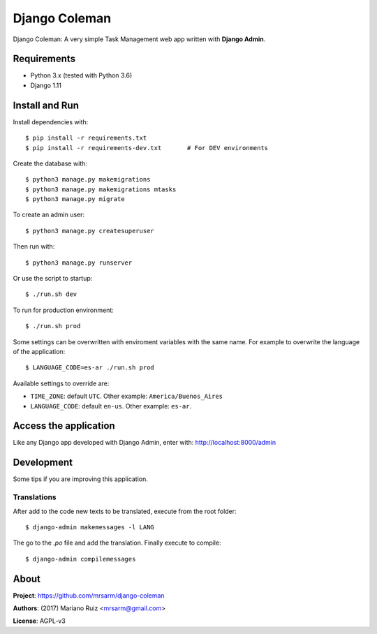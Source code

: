 Django Coleman
==============

Django Coleman: A very simple Task Management web app written
with **Django Admin**.


Requirements
------------

* Python 3.x (tested with Python 3.6)
* Django 1.11


Install and Run
---------------

Install dependencies with::

    $ pip install -r requirements.txt
    $ pip install -r requirements-dev.txt       # For DEV environments

Create the database with::

    $ python3 manage.py makemigrations
    $ python3 manage.py makemigrations mtasks
    $ python3 manage.py migrate

To create an admin user::

    $ python3 manage.py createsuperuser

Then run with::

    $ python3 manage.py runserver

Or use the script to startup::

    $ ./run.sh dev

To run for production environment::

    $ ./run.sh prod

Some settings can be overwritten with enviroment variables with the same name.
For example to overwrite the language of the application::

    $ LANGUAGE_CODE=es-ar ./run.sh prod

Available settings to override are:

* ``TIME_ZONE``: default ``UTC``. Other example: ``America/Buenos_Aires``
* ``LANGUAGE_CODE``: default ``en-us``. Other example: ``es-ar``.


Access the application
----------------------

Like any Django app developed with Django Admin, enter with: http://localhost:8000/admin


Development
-----------

Some tips if you are improving this application.

Translations
^^^^^^^^^^^^

After add to the code new texts to be translated, execute
from the root folder::

    $ django-admin makemessages -l LANG

The go to the *.po* file and add the translation. Finally
execute to compile::

    $ django-admin compilemessages


About
-----

**Project**: https://github.com/mrsarm/django-coleman

**Authors**: (2017) Mariano Ruiz <mrsarm@gmail.com>

**License**: AGPL-v3
